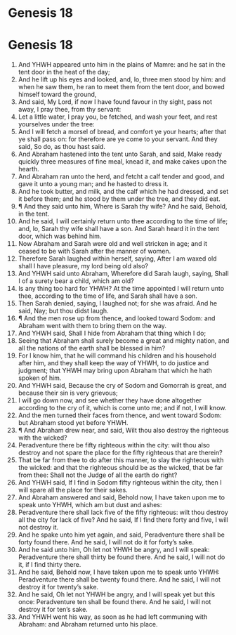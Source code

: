 ﻿* Genesis 18
* Genesis 18
1. And YHWH appeared unto him in the plains of Mamre: and he sat in the tent door in the heat of the day; 
2. And he lift up his eyes and looked, and, lo, three men stood by him: and when he saw them, he ran to meet them from the tent door, and bowed himself toward the ground, 
3. And said, My Lord, if now I have found favour in thy sight, pass not away, I pray thee, from thy servant: 
4. Let a little water, I pray you, be fetched, and wash your feet, and rest yourselves under the tree: 
5. And I will fetch a morsel of bread, and comfort ye your hearts; after that ye shall pass on: for therefore are ye come to your servant. And they said, So do, as thou hast said. 
6. And Abraham hastened into the tent unto Sarah, and said, Make ready quickly three measures of fine meal, knead it, and make cakes upon the hearth. 
7. And Abraham ran unto the herd, and fetcht a calf tender and good, and gave it unto a young man; and he hasted to dress it. 
8. And he took butter, and milk, and the calf which he had dressed, and set it before them; and he stood by them under the tree, and they did eat. 
9. ¶ And they said unto him, Where is Sarah thy wife? And he said, Behold, in the tent. 
10. And he said, I will certainly return unto thee according to the time of life; and, lo, Sarah thy wife shall have a son. And Sarah heard it in the tent door, which was behind him. 
11. Now Abraham and Sarah were old and well stricken in age; and it ceased to be with Sarah after the manner of women. 
12. Therefore Sarah laughed within herself, saying, After I am waxed old shall I have pleasure, my lord being old also? 
13. And YHWH said unto Abraham, Wherefore did Sarah laugh, saying, Shall I of a surety bear a child, which am old? 
14. Is any thing too hard for YHWH? At the time appointed I will return unto thee, according to the time of life, and Sarah shall have a son. 
15. Then Sarah denied, saying, I laughed not; for she was afraid. And he said, Nay; but thou didst laugh. 
16. ¶ And the men rose up from thence, and looked toward Sodom: and Abraham went with them to bring them on the way. 
17. And YHWH said, Shall I hide from Abraham that thing which I do; 
18. Seeing that Abraham shall surely become a great and mighty nation, and all the nations of the earth shall be blessed in him? 
19. For I know him, that he will command his children and his household after him, and they shall keep the way of YHWH, to do justice and judgment; that YHWH may bring upon Abraham that which he hath spoken of him. 
20. And YHWH said, Because the cry of Sodom and Gomorrah is great, and because their sin is very grievous; 
21. I will go down now, and see whether they have done altogether according to the cry of it, which is come unto me; and if not, I will know. 
22. And the men turned their faces from thence, and went toward Sodom: but Abraham stood yet before YHWH. 
23. ¶ And Abraham drew near, and said, Wilt thou also destroy the righteous with the wicked? 
24. Peradventure there be fifty righteous within the city: wilt thou also destroy and not spare the place for the fifty righteous that are therein? 
25. That be far from thee to do after this manner, to slay the righteous with the wicked: and that the righteous should be as the wicked, that be far from thee: Shall not the Judge of all the earth do right? 
26. And YHWH said, If I find in Sodom fifty righteous within the city, then I will spare all the place for their sakes. 
27. And Abraham answered and said, Behold now, I have taken upon me to speak unto YHWH, which am but dust and ashes: 
28. Peradventure there shall lack five of the fifty righteous: wilt thou destroy all the city for lack of five? And he said, If I find there forty and five, I will not destroy it. 
29. And he spake unto him yet again, and said, Peradventure there shall be forty found there. And he said, I will not do it for forty’s sake. 
30. And he said unto him, Oh let not YHWH be angry, and I will speak: Peradventure there shall thirty be found there. And he said, I will not do it, if I find thirty there. 
31. And he said, Behold now, I have taken upon me to speak unto YHWH: Peradventure there shall be twenty found there. And he said, I will not destroy it for twenty’s sake. 
32. And he said, Oh let not YHWH be angry, and I will speak yet but this once: Peradventure ten shall be found there. And he said, I will not destroy it for ten’s sake. 
33. And YHWH went his way, as soon as he had left communing with Abraham: and Abraham returned unto his place. 
